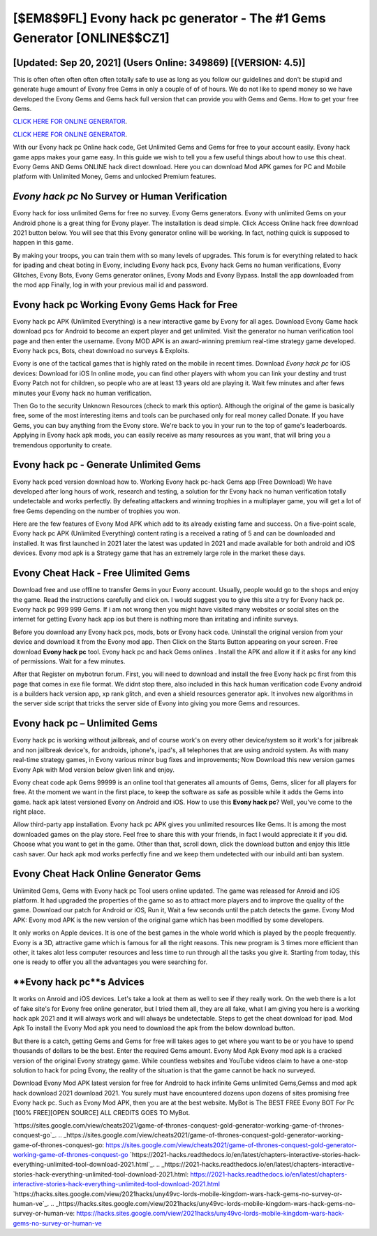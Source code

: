 [$EM8$9FL] Evony hack pc generator - The #1 Gems Generator [ONLINE$$CZ1]
=========

[Updated: Sep 20, 2021] (Users Online: 349869) [(VERSION: 4.5)]
---------

This is often often often often often totally safe to use as long as you follow our guidelines and don't be stupid and generate huge amount of Evony free Gems in only a couple of of of hours.  We do not like to spend money so we have developed the Evony Gems and Gems hack full version that can provide you with Gems and Gems.  How to get your free Gems.

`CLICK HERE FOR ONLINE GENERATOR`_.

.. _CLICK HERE FOR ONLINE GENERATOR: http://clouddld.xyz/8f0cded

`CLICK HERE FOR ONLINE GENERATOR`_.

.. _CLICK HERE FOR ONLINE GENERATOR: http://clouddld.xyz/8f0cded

With our Evony hack pc Online hack code, Get Unlimited Gems and Gems for free to your account easily. Evony hack game apps makes your game easy.  In this guide we wish to tell you a few useful things about how to use this cheat. Evony Gems AND Gems ONLINE hack direct download. Here you can download Mod APK games for PC and Mobile platform with Unlimited Money, Gems and unlocked Premium features.

*Evony hack pc* No Survey or Human Verification
---------

Evony hack for ioss unlimited Gems for free no survey.  Evony Gems generators.  Evony with unlimited Gems on your Android phone is a great thing for Evony player.  The installation is dead simple.  Click Access Online hack free download 2021 button below.  You will see that this Evony generator online will be working. In fact, nothing quick is supposed to happen in this game.

By making your troops, you can train them with so many levels of upgrades. This forum is for everything related to hack for ipading and cheat boting in Evony, including Evony hack pcs, Evony hack Gems no human verifications, Evony Glitches, Evony Bots, Evony Gems generator onlines, Evony Mods and Evony Bypass.  Install the app downloaded from the mod app Finally, log in with your previous mail id and password.


Evony hack pc Working Evony Gems Hack for Free
---------

Evony hack pc APK (Unlimited Everything) is a new interactive game by Evony for all ages.  Download Evony Game hack download pcs for Android to become an expert player and get unlimited.  Visit the generator no human verification tool page and then enter the username.  Evony MOD APK is an award-winning premium real-time strategy game developed.  Evony hack pcs, Bots, cheat download no surveys & Exploits.

Evony is one of the tactical games that is highly rated on the mobile in recent times.  Download *Evony hack pc* for iOS devices: Download for iOS In online mode, you can find other players with whom you can link your destiny and trust Evony Patch not for children, so people who are at least 13 years old are playing it. Wait few minutes and after fews minutes your Evony hack no human verification.

Then Go to the security Unknown Resources (check to mark this option).  Although the original of the game is basically free, some of the most interesting items and tools can be purchased only for real money called Donate. If you have Gems, you can buy anything from the Evony store.  We're back to you in your run to the top of game's leaderboards. Applying in Evony hack apk mods, you can easily receive as many resources as you want, that will bring you a tremendous opportunity to create.

Evony hack pc - Generate Unlimited Gems
---------

Evony hack pced version download how to.  Working Evony hack pc-hack Gems app (Free Download) We have developed after long hours of work, research and testing, a solution for thr Evony hack no human verification totally undetectable and works perfectly.  By defeating attackers and winning trophies in a multiplayer game, you will get a lot of free Gems depending on the number of trophies you won.

Here are the few features of Evony Mod APK which add to its already existing fame and success.  On a five-point scale, Evony hack pc APK (Unlimited Everything) content rating is a received a rating of 5 and can be downloaded and installed. It was first launched in 2021 later the latest was updated in 2021 and made available for both android and iOS devices. Evony mod apk is a Strategy game that has an extremely large role in the market these days.

Evony Cheat Hack - Free Ulimited Gems
---------

Download free and use offline to transfer Gems in your Evony account.  Usually, people would go to the shops and enjoy the game.  Read the instructions carefully and click on. I would suggest you to give this site a try for Evony hack pc.  Evony hack pc 999 999 Gems.  If i am not wrong then you might have visited many websites or social sites on the internet for getting Evony hack app ios but there is nothing more than irritating and infinite surveys.

Before you download any Evony hack pcs, mods, bots or Evony hack code. Uninstall the original version from your device and download it from the Evony mod app.  Then Click on the Starts Button appearing on your screen.  Free download **Evony hack pc** tool.  Evony hack pc and hack Gems onlines .  Install the APK and allow it if it asks for any kind of permissions. Wait for a few minutes.

After that Register on mybotrun forum.  First, you will need to download and install the free Evony hack pc first from this page that comes in exe file format. We didnt stop there, also included in this hack human verification code Evony android is a builders hack version app, xp rank glitch, and even a shield resources generator apk.  It involves new algorithms in the server side script that tricks the server side of Evony into giving you more Gems and resources.

Evony hack pc – Unlimited Gems
---------

Evony hack pc is working without jailbreak, and of course work's on every other device/system so it work's for jailbreak and non jailbreak device's, for androids, iphone's, ipad's, all telephones that are using android system. As with many real-time strategy games, in Evony various minor bug fixes and improvements; Now Download this new version games Evony Apk with Mod version below given link and enjoy.

Evony cheat code apk Gems 99999 is an online tool that generates all amounts of Gems, Gems, slicer for all players for free. At the moment we want in the first place, to keep the software as safe as possible while it adds the Gems into game. hack apk latest versioned Evony on Android and iOS.  How to use this **Evony hack pc**?  Well, you've come to the right place.

Allow third-party app installation.  Evony hack pc APK gives you unlimited resources like Gems. It is among the most downloaded games on the play store.  Feel free to share this with your friends, in fact I would appreciate it if you did. Choose what you want to get in the game. Other than that, scroll down, click the download button and enjoy this little cash saver. Our hack apk mod works perfectly fine and we keep them undetected with our inbuild anti ban system.

Evony Cheat Hack Online Generator Gems
---------

Unlimited Gems, Gems with Evony hack pc Tool users online updated.  The game was released for Anroid and iOS platform. It had upgraded the properties of the game so as to attract more players and to improve the quality of the game. Download our patch for Android or iOS, Run it, Wait a few seconds until the patch detects the game.  Evony Mod APK: Evony mod APK is the new version of the original game which has been modified by some developers.

It only works on Apple devices. It is one of the best games in the whole world which is played by the people frequently.  Evony is a 3D, attractive game which is famous for all the right reasons.  This new program is 3 times more efficient than other, it takes alot less computer resources and less time to run through all the tasks you give it. Starting from today, this one is ready to offer you all the advantages you were searching for.

**Evony hack pc**s Advices
---------

It works on Anroid and iOS devices.  Let's take a look at them as well to see if they really work.  On the web there is a lot of fake site's for Evony free online generator, but I tried them all, they are all fake, what I am giving you here is a working hack apk 2021 and it will always work and will always be undetectable. Steps to get the cheat download for ipad.  Mod Apk To install the Evony Mod apk you need to download the apk from the below download button.

But there is a catch, getting Gems and Gems for free will takes ages to get where you want to be or you have to spend thousands of dollars to be the best.  Enter the required Gems amount.  Evony Mod Apk Evony mod apk is a cracked version of the original Evony strategy game.  While countless websites and YouTube videos claim to have a one-stop solution to hack for pcing Evony, the reality of the situation is that the game cannot be hack no surveyed.

Download Evony Mod APK latest version for free for Android to hack infinite Gems unlimited Gems,Gemss and  mod apk hack download 2021 download 2021. You surely must have encountered dozens upon dozens of sites promising free Evony hack pc. Such as Evony Mod APK, then you are at the best website.  MyBot is The BEST FREE Evony BOT For Pc [100% FREE][OPEN SOURCE] ALL CREDITS GOES TO MyBot.

`https://sites.google.com/view/cheats2021/game-of-thrones-conquest-gold-generator-working-game-of-thrones-conquest-go`_.
.. _https://sites.google.com/view/cheats2021/game-of-thrones-conquest-gold-generator-working-game-of-thrones-conquest-go: https://sites.google.com/view/cheats2021/game-of-thrones-conquest-gold-generator-working-game-of-thrones-conquest-go
`https://2021-hacks.readthedocs.io/en/latest/chapters-interactive-stories-hack-everything-unlimited-tool-download-2021.html`_.
.. _https://2021-hacks.readthedocs.io/en/latest/chapters-interactive-stories-hack-everything-unlimited-tool-download-2021.html: https://2021-hacks.readthedocs.io/en/latest/chapters-interactive-stories-hack-everything-unlimited-tool-download-2021.html
`https://hacks.sites.google.com/view/2021hacks/uny49vc-lords-mobile-kingdom-wars-hack-gems-no-survey-or-human-ve`_.
.. _https://hacks.sites.google.com/view/2021hacks/uny49vc-lords-mobile-kingdom-wars-hack-gems-no-survey-or-human-ve: https://hacks.sites.google.com/view/2021hacks/uny49vc-lords-mobile-kingdom-wars-hack-gems-no-survey-or-human-ve